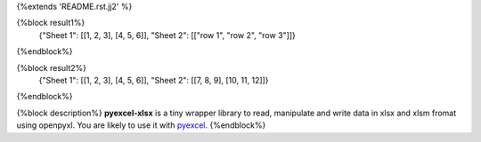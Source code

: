 {%extends 'README.rst.jj2' %}

{%block result1%}
    {"Sheet 1": [[1, 2, 3], [4, 5, 6]], "Sheet 2": [["row 1", "row 2", "row 3"]]}
{%endblock%}

{%block result2%}
    {"Sheet 1": [[1, 2, 3], [4, 5, 6]], "Sheet 2": [[7, 8, 9], [10, 11, 12]]}
{%endblock%}

{%block description%}
**pyexcel-xlsx** is a tiny wrapper library to read, manipulate and write data in xlsx and xlsm fromat using openpyxl. You are likely to use it with `pyexcel <https://github.com/pyexcel/pyexcel>`__.
{%endblock%}
